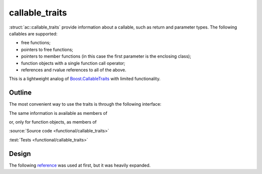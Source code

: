 callable_traits
================================

:struct:`ac::callable_traits` provide information about a callable, such as return and parameter types.
The following callables are supported:

* free functions;
* pointers to free functions;
* pointers to member functions (in this case the first parameter is the enclosing class);
* function objects with a single function call operator;
* references and rvalue references to all of the above.

This is a lightweight analog of `Boost.CallableTraits <https://www.boost.org/doc/libs/1_78_0/libs/callable_traits/doc/html/index.html>`_
with limited functionality.

Outline
-------

The most convenient way to use the traits is through the following interface:

.. doxygentypedef:: ac::return_type_t
.. doxygenvariable:: ac::arity_v
.. doxygentypedef:: ac::parameter_type_t
.. doxygenvariable:: ac::is_member_function_v
.. doxygenvariable:: ac::is_noexcept_v

The same information is available as members of

.. struct:: template<class Function> \
            ac::callable_traits

or, only for function objects, as members of

.. struct:: template<class Function> \
            ac::function_object_traits

:source:`Source code <functional/callable_traits>`

:test:`Tests <functional/callable_traits>`

Design
------

The following `reference <https://functionalcpp.wordpress.com/2013/08/05/function-traits/>`_
was used at first, but it was heavily expanded.
